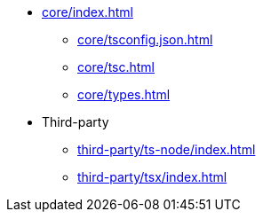 * xref:core/index.adoc[]
** xref:core/tsconfig.json.adoc[]
** xref:core/tsc.adoc[]
** xref:core/types.adoc[]

* Third-party
** xref:third-party/ts-node/index.adoc[]
** xref:third-party/tsx/index.adoc[]